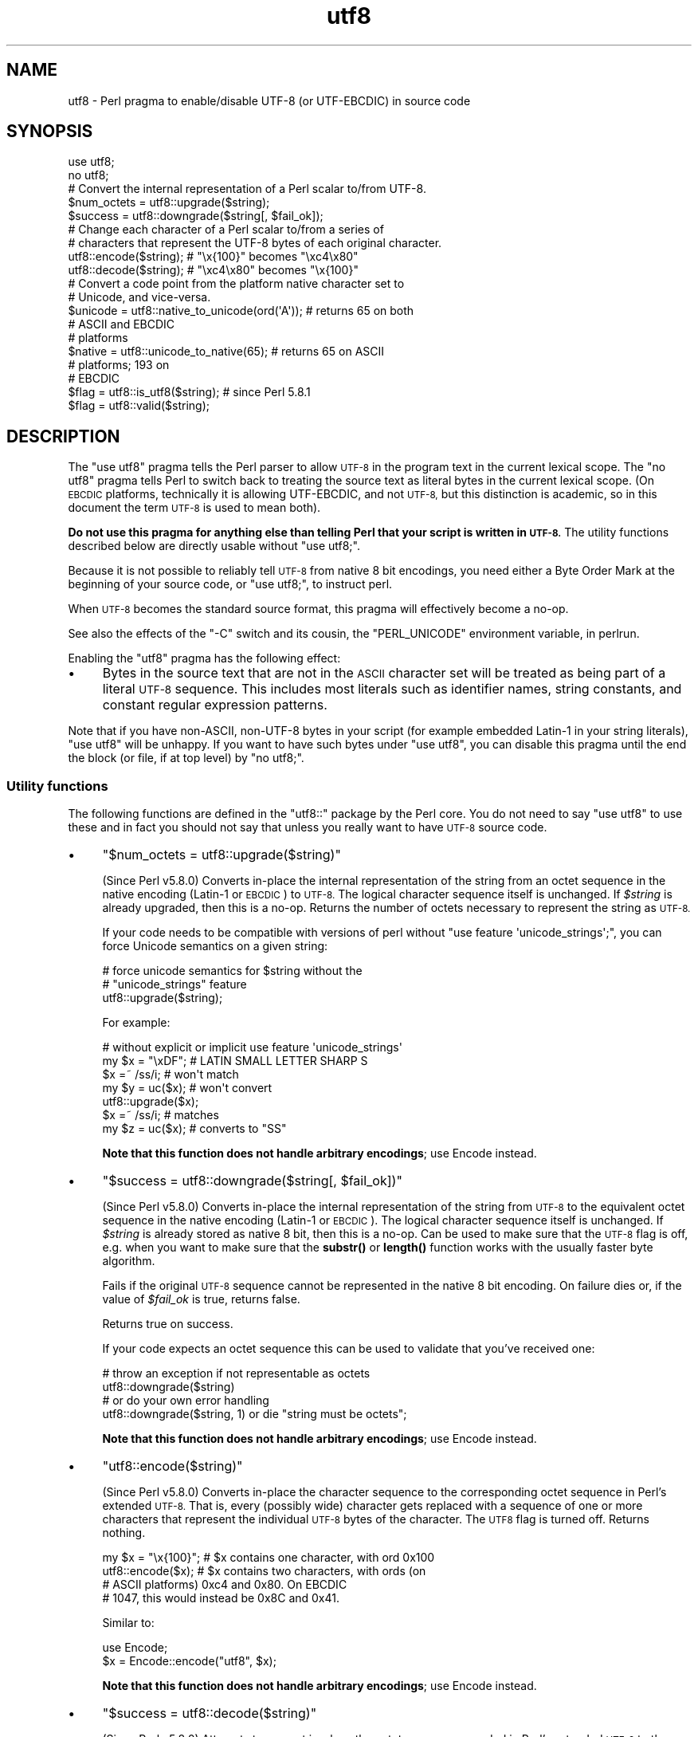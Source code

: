 .\" Automatically generated by Pod::Man 4.11 (Pod::Simple 3.35)
.\"
.\" Standard preamble:
.\" ========================================================================
.de Sp \" Vertical space (when we can't use .PP)
.if t .sp .5v
.if n .sp
..
.de Vb \" Begin verbatim text
.ft CW
.nf
.ne \\$1
..
.de Ve \" End verbatim text
.ft R
.fi
..
.\" Set up some character translations and predefined strings.  \*(-- will
.\" give an unbreakable dash, \*(PI will give pi, \*(L" will give a left
.\" double quote, and \*(R" will give a right double quote.  \*(C+ will
.\" give a nicer C++.  Capital omega is used to do unbreakable dashes and
.\" therefore won't be available.  \*(C` and \*(C' expand to `' in nroff,
.\" nothing in troff, for use with C<>.
.tr \(*W-
.ds C+ C\v'-.1v'\h'-1p'\s-2+\h'-1p'+\s0\v'.1v'\h'-1p'
.ie n \{\
.    ds -- \(*W-
.    ds PI pi
.    if (\n(.H=4u)&(1m=24u) .ds -- \(*W\h'-12u'\(*W\h'-12u'-\" diablo 10 pitch
.    if (\n(.H=4u)&(1m=20u) .ds -- \(*W\h'-12u'\(*W\h'-8u'-\"  diablo 12 pitch
.    ds L" ""
.    ds R" ""
.    ds C` ""
.    ds C' ""
'br\}
.el\{\
.    ds -- \|\(em\|
.    ds PI \(*p
.    ds L" ``
.    ds R" ''
.    ds C`
.    ds C'
'br\}
.\"
.\" Escape single quotes in literal strings from groff's Unicode transform.
.ie \n(.g .ds Aq \(aq
.el       .ds Aq '
.\"
.\" If the F register is >0, we'll generate index entries on stderr for
.\" titles (.TH), headers (.SH), subsections (.SS), items (.Ip), and index
.\" entries marked with X<> in POD.  Of course, you'll have to process the
.\" output yourself in some meaningful fashion.
.\"
.\" Avoid warning from groff about undefined register 'F'.
.de IX
..
.nr rF 0
.if \n(.g .if rF .nr rF 1
.if (\n(rF:(\n(.g==0)) \{\
.    if \nF \{\
.        de IX
.        tm Index:\\$1\t\\n%\t"\\$2"
..
.        if !\nF==2 \{\
.            nr % 0
.            nr F 2
.        \}
.    \}
.\}
.rr rF
.\"
.\" Accent mark definitions (@(#)ms.acc 1.5 88/02/08 SMI; from UCB 4.2).
.\" Fear.  Run.  Save yourself.  No user-serviceable parts.
.    \" fudge factors for nroff and troff
.if n \{\
.    ds #H 0
.    ds #V .8m
.    ds #F .3m
.    ds #[ \f1
.    ds #] \fP
.\}
.if t \{\
.    ds #H ((1u-(\\\\n(.fu%2u))*.13m)
.    ds #V .6m
.    ds #F 0
.    ds #[ \&
.    ds #] \&
.\}
.    \" simple accents for nroff and troff
.if n \{\
.    ds ' \&
.    ds ` \&
.    ds ^ \&
.    ds , \&
.    ds ~ ~
.    ds /
.\}
.if t \{\
.    ds ' \\k:\h'-(\\n(.wu*8/10-\*(#H)'\'\h"|\\n:u"
.    ds ` \\k:\h'-(\\n(.wu*8/10-\*(#H)'\`\h'|\\n:u'
.    ds ^ \\k:\h'-(\\n(.wu*10/11-\*(#H)'^\h'|\\n:u'
.    ds , \\k:\h'-(\\n(.wu*8/10)',\h'|\\n:u'
.    ds ~ \\k:\h'-(\\n(.wu-\*(#H-.1m)'~\h'|\\n:u'
.    ds / \\k:\h'-(\\n(.wu*8/10-\*(#H)'\z\(sl\h'|\\n:u'
.\}
.    \" troff and (daisy-wheel) nroff accents
.ds : \\k:\h'-(\\n(.wu*8/10-\*(#H+.1m+\*(#F)'\v'-\*(#V'\z.\h'.2m+\*(#F'.\h'|\\n:u'\v'\*(#V'
.ds 8 \h'\*(#H'\(*b\h'-\*(#H'
.ds o \\k:\h'-(\\n(.wu+\w'\(de'u-\*(#H)/2u'\v'-.3n'\*(#[\z\(de\v'.3n'\h'|\\n:u'\*(#]
.ds d- \h'\*(#H'\(pd\h'-\w'~'u'\v'-.25m'\f2\(hy\fP\v'.25m'\h'-\*(#H'
.ds D- D\\k:\h'-\w'D'u'\v'-.11m'\z\(hy\v'.11m'\h'|\\n:u'
.ds th \*(#[\v'.3m'\s+1I\s-1\v'-.3m'\h'-(\w'I'u*2/3)'\s-1o\s+1\*(#]
.ds Th \*(#[\s+2I\s-2\h'-\w'I'u*3/5'\v'-.3m'o\v'.3m'\*(#]
.ds ae a\h'-(\w'a'u*4/10)'e
.ds Ae A\h'-(\w'A'u*4/10)'E
.    \" corrections for vroff
.if v .ds ~ \\k:\h'-(\\n(.wu*9/10-\*(#H)'\s-2\u~\d\s+2\h'|\\n:u'
.if v .ds ^ \\k:\h'-(\\n(.wu*10/11-\*(#H)'\v'-.4m'^\v'.4m'\h'|\\n:u'
.    \" for low resolution devices (crt and lpr)
.if \n(.H>23 .if \n(.V>19 \
\{\
.    ds : e
.    ds 8 ss
.    ds o a
.    ds d- d\h'-1'\(ga
.    ds D- D\h'-1'\(hy
.    ds th \o'bp'
.    ds Th \o'LP'
.    ds ae ae
.    ds Ae AE
.\}
.rm #[ #] #H #V #F C
.\" ========================================================================
.\"
.IX Title "utf8 3"
.TH utf8 3 "2019-10-21" "perl v5.30.3" "Perl Programmers Reference Guide"
.\" For nroff, turn off justification.  Always turn off hyphenation; it makes
.\" way too many mistakes in technical documents.
.if n .ad l
.nh
.SH "NAME"
utf8 \- Perl pragma to enable/disable UTF\-8 (or UTF\-EBCDIC) in source code
.SH "SYNOPSIS"
.IX Header "SYNOPSIS"
.Vb 2
\& use utf8;
\& no utf8;
\&
\& # Convert the internal representation of a Perl scalar to/from UTF\-8.
\&
\& $num_octets = utf8::upgrade($string);
\& $success    = utf8::downgrade($string[, $fail_ok]);
\&
\& # Change each character of a Perl scalar to/from a series of
\& # characters that represent the UTF\-8 bytes of each original character.
\&
\& utf8::encode($string);  # "\ex{100}"  becomes "\exc4\ex80"
\& utf8::decode($string);  # "\exc4\ex80" becomes "\ex{100}"
\&
\& # Convert a code point from the platform native character set to
\& # Unicode, and vice\-versa.
\& $unicode = utf8::native_to_unicode(ord(\*(AqA\*(Aq)); # returns 65 on both
\&                                               # ASCII and EBCDIC
\&                                               # platforms
\& $native = utf8::unicode_to_native(65);        # returns 65 on ASCII
\&                                               # platforms; 193 on
\&                                               # EBCDIC
\&
\& $flag = utf8::is_utf8($string); # since Perl 5.8.1
\& $flag = utf8::valid($string);
.Ve
.SH "DESCRIPTION"
.IX Header "DESCRIPTION"
The \f(CW\*(C`use utf8\*(C'\fR pragma tells the Perl parser to allow \s-1UTF\-8\s0 in the
program text in the current lexical scope.  The \f(CW\*(C`no utf8\*(C'\fR pragma tells Perl
to switch back to treating the source text as literal bytes in the current
lexical scope.  (On \s-1EBCDIC\s0 platforms, technically it is allowing UTF-EBCDIC,
and not \s-1UTF\-8,\s0 but this distinction is academic, so in this document the term
\&\s-1UTF\-8\s0 is used to mean both).
.PP
\&\fBDo not use this pragma for anything else than telling Perl that your
script is written in \s-1UTF\-8.\s0\fR The utility functions described below are
directly usable without \f(CW\*(C`use utf8;\*(C'\fR.
.PP
Because it is not possible to reliably tell \s-1UTF\-8\s0 from native 8 bit
encodings, you need either a Byte Order Mark at the beginning of your
source code, or \f(CW\*(C`use utf8;\*(C'\fR, to instruct perl.
.PP
When \s-1UTF\-8\s0 becomes the standard source format, this pragma will
effectively become a no-op.
.PP
See also the effects of the \f(CW\*(C`\-C\*(C'\fR switch and its cousin, the
\&\f(CW\*(C`PERL_UNICODE\*(C'\fR environment variable, in perlrun.
.PP
Enabling the \f(CW\*(C`utf8\*(C'\fR pragma has the following effect:
.IP "\(bu" 4
Bytes in the source text that are not in the \s-1ASCII\s0 character set will be
treated as being part of a literal \s-1UTF\-8\s0 sequence.  This includes most
literals such as identifier names, string constants, and constant
regular expression patterns.
.PP
Note that if you have non-ASCII, non\-UTF\-8 bytes in your script (for example
embedded Latin\-1 in your string literals), \f(CW\*(C`use utf8\*(C'\fR will be unhappy.  If
you want to have such bytes under \f(CW\*(C`use utf8\*(C'\fR, you can disable this pragma
until the end the block (or file, if at top level) by \f(CW\*(C`no utf8;\*(C'\fR.
.SS "Utility functions"
.IX Subsection "Utility functions"
The following functions are defined in the \f(CW\*(C`utf8::\*(C'\fR package by the
Perl core.  You do not need to say \f(CW\*(C`use utf8\*(C'\fR to use these and in fact
you should not say that unless you really want to have \s-1UTF\-8\s0 source code.
.IP "\(bu" 4
\&\f(CW\*(C`$num_octets = utf8::upgrade($string)\*(C'\fR
.Sp
(Since Perl v5.8.0)
Converts in-place the internal representation of the string from an octet
sequence in the native encoding (Latin\-1 or \s-1EBCDIC\s0) to \s-1UTF\-8.\s0 The
logical character sequence itself is unchanged.  If \fI\f(CI$string\fI\fR is already
upgraded, then this is a no-op. Returns the
number of octets necessary to represent the string as \s-1UTF\-8.\s0
.Sp
If your code needs to be compatible with versions of perl without
\&\f(CW\*(C`use feature \*(Aqunicode_strings\*(Aq;\*(C'\fR, you can force Unicode semantics on
a given string:
.Sp
.Vb 3
\&  # force unicode semantics for $string without the
\&  # "unicode_strings" feature
\&  utf8::upgrade($string);
.Ve
.Sp
For example:
.Sp
.Vb 7
\&  # without explicit or implicit use feature \*(Aqunicode_strings\*(Aq
\&  my $x = "\exDF";    # LATIN SMALL LETTER SHARP S
\&  $x =~ /ss/i;       # won\*(Aqt match
\&  my $y = uc($x);    # won\*(Aqt convert
\&  utf8::upgrade($x);
\&  $x =~ /ss/i;       # matches
\&  my $z = uc($x);    # converts to "SS"
.Ve
.Sp
\&\fBNote that this function does not handle arbitrary encodings\fR;
use Encode instead.
.IP "\(bu" 4
\&\f(CW\*(C`$success = utf8::downgrade($string[, $fail_ok])\*(C'\fR
.Sp
(Since Perl v5.8.0)
Converts in-place the internal representation of the string from \s-1UTF\-8\s0 to the
equivalent octet sequence in the native encoding (Latin\-1 or \s-1EBCDIC\s0). The
logical character sequence itself is unchanged. If \fI\f(CI$string\fI\fR is already
stored as native 8 bit, then this is a no-op.  Can be used to make sure that
the \s-1UTF\-8\s0 flag is off, e.g. when you want to make sure that the \fBsubstr()\fR or
\&\fBlength()\fR function works with the usually faster byte algorithm.
.Sp
Fails if the original \s-1UTF\-8\s0 sequence cannot be represented in the
native 8 bit encoding. On failure dies or, if the value of \fI\f(CI$fail_ok\fI\fR is
true, returns false.
.Sp
Returns true on success.
.Sp
If your code expects an octet sequence this can be used to validate
that you've received one:
.Sp
.Vb 2
\&  # throw an exception if not representable as octets
\&  utf8::downgrade($string)
\&
\&  # or do your own error handling
\&  utf8::downgrade($string, 1) or die "string must be octets";
.Ve
.Sp
\&\fBNote that this function does not handle arbitrary encodings\fR;
use Encode instead.
.IP "\(bu" 4
\&\f(CW\*(C`utf8::encode($string)\*(C'\fR
.Sp
(Since Perl v5.8.0)
Converts in-place the character sequence to the corresponding octet
sequence in Perl's extended \s-1UTF\-8.\s0 That is, every (possibly wide) character
gets replaced with a sequence of one or more characters that represent the
individual \s-1UTF\-8\s0 bytes of the character.  The \s-1UTF8\s0 flag is turned off.
Returns nothing.
.Sp
.Vb 4
\& my $x = "\ex{100}"; # $x contains one character, with ord 0x100
\& utf8::encode($x);  # $x contains two characters, with ords (on
\&                    # ASCII platforms) 0xc4 and 0x80.  On EBCDIC
\&                    # 1047, this would instead be 0x8C and 0x41.
.Ve
.Sp
Similar to:
.Sp
.Vb 2
\&  use Encode;
\&  $x = Encode::encode("utf8", $x);
.Ve
.Sp
\&\fBNote that this function does not handle arbitrary encodings\fR;
use Encode instead.
.IP "\(bu" 4
\&\f(CW\*(C`$success = utf8::decode($string)\*(C'\fR
.Sp
(Since Perl v5.8.0)
Attempts to convert in-place the octet sequence encoded in Perl's extended
\&\s-1UTF\-8\s0 to the corresponding character sequence. That is, it replaces each
sequence of characters in the string whose ords represent a valid (extended)
\&\s-1UTF\-8\s0 byte sequence, with the corresponding single character.  The \s-1UTF\-8\s0 flag
is turned on only if the source string contains multiple-byte \s-1UTF\-8\s0
characters.  If \fI\f(CI$string\fI\fR is invalid as extended \s-1UTF\-8,\s0 returns false;
otherwise returns true.
.Sp
.Vb 6
\& my $x = "\exc4\ex80"; # $x contains two characters, with ords
\&                     # 0xc4 and 0x80
\& utf8::decode($x);   # On ASCII platforms, $x contains one char,
\&                     # with ord 0x100.   Since these bytes aren\*(Aqt
\&                     # legal UTF\-EBCDIC, on EBCDIC platforms, $x is
\&                     # unchanged and the function returns FALSE.
.Ve
.Sp
\&\fBNote that this function does not handle arbitrary encodings\fR;
use Encode instead.
.IP "\(bu" 4
\&\f(CW\*(C`$unicode = utf8::native_to_unicode($code_point)\*(C'\fR
.Sp
(Since Perl v5.8.0)
This takes an unsigned integer (which represents the ordinal number of a
character (or a code point) on the platform the program is being run on) and
returns its Unicode equivalent value.  Since \s-1ASCII\s0 platforms natively use the
Unicode code points, this function returns its input on them.  On \s-1EBCDIC\s0
platforms it converts from \s-1EBCDIC\s0 to Unicode.
.Sp
A meaningless value will currently be returned if the input is not an unsigned
integer.
.Sp
Since Perl v5.22.0, calls to this function are optimized out on \s-1ASCII\s0
platforms, so there is no performance hit in using it there.
.IP "\(bu" 4
\&\f(CW\*(C`$native = utf8::unicode_to_native($code_point)\*(C'\fR
.Sp
(Since Perl v5.8.0)
This is the inverse of \f(CW\*(C`utf8::native_to_unicode()\*(C'\fR, converting the other
direction.  Again, on \s-1ASCII\s0 platforms, this returns its input, but on \s-1EBCDIC\s0
platforms it will find the native platform code point, given any Unicode one.
.Sp
A meaningless value will currently be returned if the input is not an unsigned
integer.
.Sp
Since Perl v5.22.0, calls to this function are optimized out on \s-1ASCII\s0
platforms, so there is no performance hit in using it there.
.IP "\(bu" 4
\&\f(CW\*(C`$flag = utf8::is_utf8($string)\*(C'\fR
.Sp
(Since Perl 5.8.1)  Test whether \fI\f(CI$string\fI\fR is marked internally as encoded in
\&\s-1UTF\-8.\s0  Functionally the same as \f(CW\*(C`Encode::is_utf8($string)\*(C'\fR.
.Sp
Typically only necessary for debugging and testing, if you need to
dump the internals of an \s-1SV,\s0 Devel::Peek's \fBDump()\fR
provides more detail in a compact form.
.Sp
If you still think you need this outside of debugging, testing or
dealing with filenames, you should probably read perlunitut and
\&\*(L"What is \*(R"the \s-1UTF8\s0 flag\*(L"?\*(R" in perlunifaq.
.Sp
Don't use this flag as a marker to distinguish character and binary
data: that should be decided for each variable when you write your
code.
.Sp
To force unicode semantics in code portable to perl 5.8 and 5.10, call
\&\f(CW\*(C`utf8::upgrade($string)\*(C'\fR unconditionally.
.IP "\(bu" 4
\&\f(CW\*(C`$flag = utf8::valid($string)\*(C'\fR
.Sp
[\s-1INTERNAL\s0] Test whether \fI\f(CI$string\fI\fR is in a consistent state regarding
\&\s-1UTF\-8.\s0  Will return true if it is well-formed Perl extended \s-1UTF\-8\s0 and has the
\&\s-1UTF\-8\s0 flag
on \fBor\fR if \fI\f(CI$string\fI\fR is held as bytes (both these states are 'consistent').
The main reason for this routine is to allow Perl's test suite to check
that operations have left strings in a consistent state.
.PP
\&\f(CW\*(C`utf8::encode\*(C'\fR is like \f(CW\*(C`utf8::upgrade\*(C'\fR, but the \s-1UTF8\s0 flag is
cleared.  See perlunicode, and the C \s-1API\s0
functions \f(CW\*(C`sv_utf8_upgrade\*(C'\fR,
\&\f(CW\*(C`"sv_utf8_downgrade" in perlapi\*(C'\fR, \f(CW\*(C`"sv_utf8_encode" in perlapi\*(C'\fR,
and \f(CW\*(C`"sv_utf8_decode" in perlapi\*(C'\fR, which are wrapped by the Perl functions
\&\f(CW\*(C`utf8::upgrade\*(C'\fR, \f(CW\*(C`utf8::downgrade\*(C'\fR, \f(CW\*(C`utf8::encode\*(C'\fR and
\&\f(CW\*(C`utf8::decode\*(C'\fR.  Also, the functions \f(CW\*(C`utf8::is_utf8\*(C'\fR, \f(CW\*(C`utf8::valid\*(C'\fR,
\&\f(CW\*(C`utf8::encode\*(C'\fR, \f(CW\*(C`utf8::decode\*(C'\fR, \f(CW\*(C`utf8::upgrade\*(C'\fR, and \f(CW\*(C`utf8::downgrade\*(C'\fR are
actually internal, and thus always available, without a \f(CW\*(C`require utf8\*(C'\fR
statement.
.SH "BUGS"
.IX Header "BUGS"
Some filesystems may not support \s-1UTF\-8\s0 file names, or they may be supported
incompatibly with Perl.  Therefore \s-1UTF\-8\s0 names that are visible to the
filesystem, such as module names may not work.
.SH "SEE ALSO"
.IX Header "SEE ALSO"
perlunitut, perluniintro, perlrun, bytes, perlunicode
